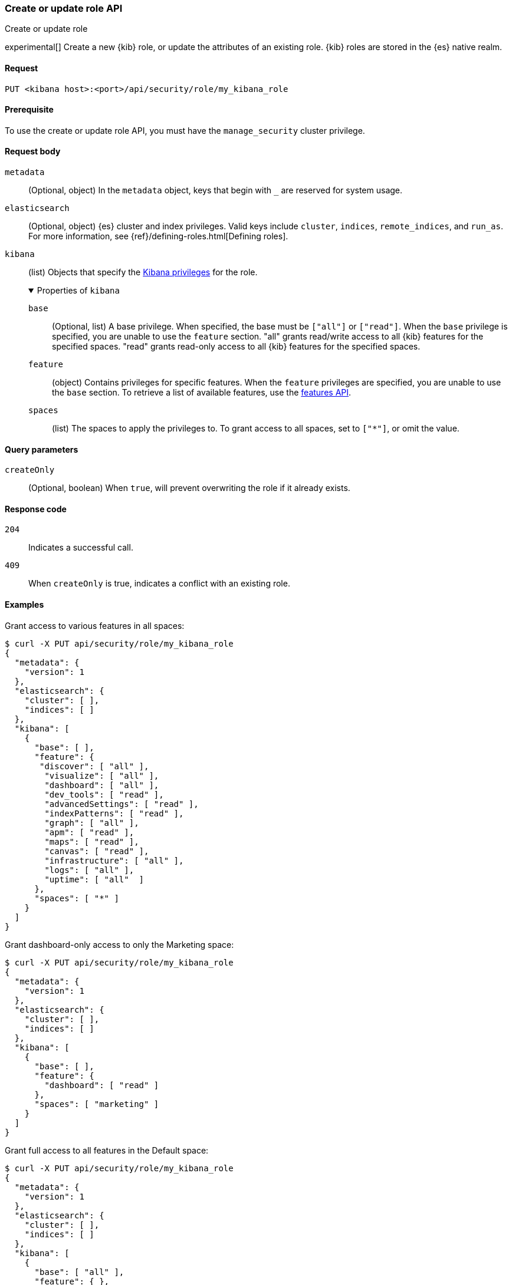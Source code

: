 [[role-management-api-put]]
=== Create or update role API
++++
<titleabbrev>Create or update role</titleabbrev>
++++

experimental[] Create a new {kib} role, or update the attributes of an existing role. {kib} roles are stored in the
{es} native realm.

[[role-management-api-put-request]]
==== Request

`PUT <kibana host>:<port>/api/security/role/my_kibana_role`

[[role-management-api-put-prereqs]]
==== Prerequisite

To use the create or update role API, you must have the `manage_security` cluster privilege.

[role="child_attributes"]
[[role-management-api-response-body]]
==== Request body

`metadata`::
  (Optional, object) In the `metadata` object, keys that begin with `_` are reserved for system usage.

`elasticsearch`::
  (Optional, object) {es} cluster and index privileges. Valid keys include
  `cluster`, `indices`, `remote_indices`, and `run_as`. For more information, see
  {ref}/defining-roles.html[Defining roles].

`kibana`::
  (list) Objects that specify the <<kibana-privileges, Kibana privileges>> for the role.
+
.Properties of `kibana`
[%collapsible%open]
=====
`base` :::
  (Optional, list) A base privilege. When specified, the base must be `["all"]` or `["read"]`.
  When the `base` privilege is specified, you are unable to use the `feature` section.
  "all" grants read/write access to all {kib} features for the specified spaces.
  "read" grants read-only access to all {kib} features for the specified spaces.

`feature` :::
  (object) Contains privileges for specific features.
  When the `feature` privileges are specified, you are unable to use the `base` section.
  To retrieve a list of available features, use the <<features-api-get, features API>>.

`spaces` :::
  (list) The spaces to apply the privileges to.
  To grant access to all spaces, set to `["*"]`, or omit the value.
=====

[[role-management-api-put-query-params]]
==== Query parameters

`createOnly`::
  (Optional, boolean) When `true`, will prevent overwriting the role if it already exists.

[[role-management-api-put-response-codes]]
==== Response code

`204`::
  Indicates a successful call.

`409`::
  When `createOnly` is true, indicates a conflict with an existing role.

==== Examples

Grant access to various features in all spaces:

[source,sh]
--------------------------------------------------
$ curl -X PUT api/security/role/my_kibana_role
{
  "metadata": {
    "version": 1
  },
  "elasticsearch": {
    "cluster": [ ],
    "indices": [ ]
  },
  "kibana": [
    {
      "base": [ ],
      "feature": {
       "discover": [ "all" ],
        "visualize": [ "all" ],
        "dashboard": [ "all" ],
        "dev_tools": [ "read" ],
        "advancedSettings": [ "read" ],
        "indexPatterns": [ "read" ],
        "graph": [ "all" ],
        "apm": [ "read" ],
        "maps": [ "read" ],
        "canvas": [ "read" ],
        "infrastructure": [ "all" ],
        "logs": [ "all" ],
        "uptime": [ "all"  ]
      },
      "spaces": [ "*" ]
    }
  ]
}
--------------------------------------------------
// KIBANA

Grant dashboard-only access to only the Marketing space:

[source,sh]
--------------------------------------------------
$ curl -X PUT api/security/role/my_kibana_role
{
  "metadata": {
    "version": 1
  },
  "elasticsearch": {
    "cluster": [ ],
    "indices": [ ]
  },
  "kibana": [
    {
      "base": [ ],
      "feature": {
        "dashboard": [ "read" ]
      },
      "spaces": [ "marketing" ]
    }
  ]
}
--------------------------------------------------
// KIBANA

Grant full access to all features in the Default space:

[source,sh]
--------------------------------------------------
$ curl -X PUT api/security/role/my_kibana_role
{
  "metadata": {
    "version": 1
  },
  "elasticsearch": {
    "cluster": [ ],
    "indices": [ ]
  },
  "kibana": [
    {
      "base": [ "all" ],
      "feature": { },
      "spaces": [ "default" ]
    }
  ]
}
--------------------------------------------------
// KIBANA

Grant different access to different spaces:

[source,sh]
--------------------------------------------------
$ curl -X PUT api/security/role/my_kibana_role
{
  "metadata": {
    "version": 1
  },
  "elasticsearch": {
    "cluster": [ ],
    "indices": [ ]
  },
  "kibana": [
    {
      "base": [ ],
      "feature": {
        "discover": [ "all" ],
        "dashboard": [ "all" ]
      },
      "spaces": [ "default" ]
    },
    {
      "base": [ "read"] ,
      "spaces": [ "marketing", "sales" ]
    }
  ]
}
--------------------------------------------------
// KIBANA

Grant access to {kib} and {es}:

[source,sh]
--------------------------------------------------
$ curl -X PUT api/security/role/my_kibana_role
{
  "metadata": {
    "version": 1
  },
  "elasticsearch": {
    "cluster": [ "all" ],
    "indices": [
      {
        "names": [ "index1", "index2" ],
        "privileges": [ "all" ]
      }
    ],
    "remote_indices": [
      {
        "clusters": [ "remote_cluster1" ],
        "names": [ "remote_index1", "remote_index2" ],
        "privileges": [ "all" ]
      }
    ]
  },
  "kibana": [
    {
      "base": [ "all" ],
      "feature": { },
      "spaces": [ "default" ]
    }
  ]
}
--------------------------------------------------
// KIBANA
